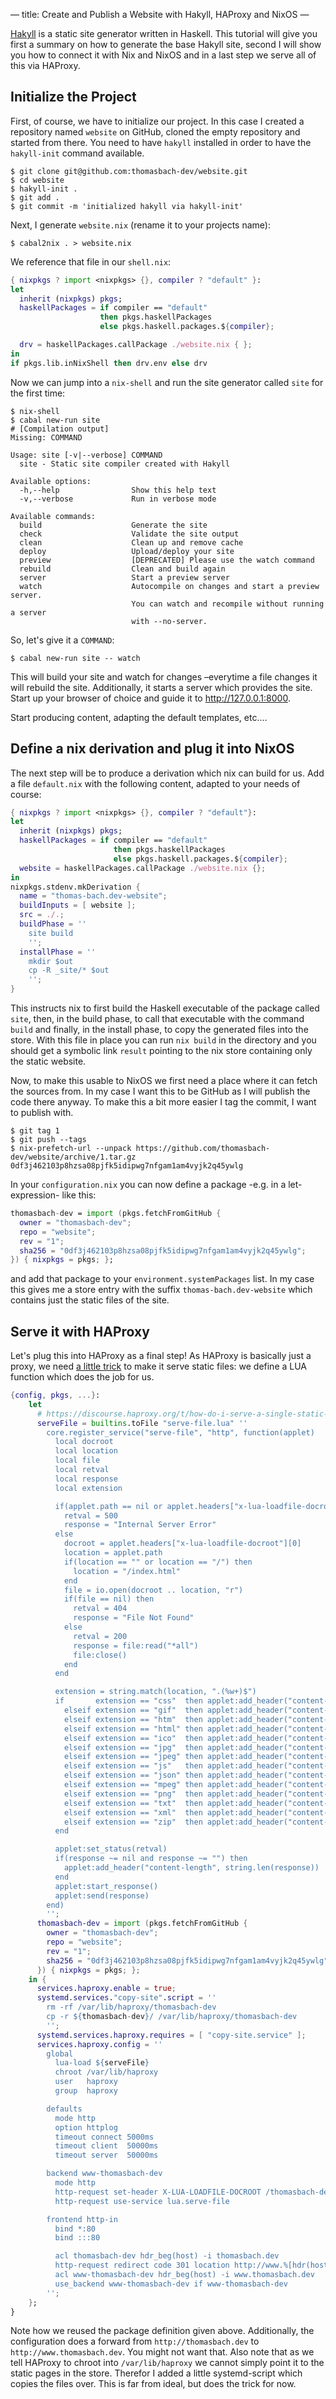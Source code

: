 ---
title: Create and Publish a Website with Hakyll, HAProxy and NixOS
---

[[https://jaspervdj.be/hakyll/][Hakyll]] is a static site generator written in Haskell. This tutorial
will give you first a summary on how to generate the base Hakyll site,
second I will show you how to connect it with Nix and NixOS and in a
last step we serve all of this via HAProxy.

** Initialize the Project

   First, of course, we have to initialize our project. In this case I
   created a repository named ~website~ on GitHub, cloned the empty
   repository and started from there. You need to have ~hakyll~
   installed in order to have the ~hakyll-init~ command available.
   #+begin_example
     $ git clone git@github.com:thomasbach-dev/website.git
     $ cd website
     $ hakyll-init .
     $ git add .
     $ git commit -m 'initialized hakyll via hakyll-init'
   #+end_example

   Next, I generate ~website.nix~ (rename it to your projects name):
   #+begin_example
     $ cabal2nix . > website.nix
   #+end_example

   We reference that file in our ~shell.nix~:
   #+begin_src nix
     { nixpkgs ? import <nixpkgs> {}, compiler ? "default" }:
     let
       inherit (nixpkgs) pkgs;
       haskellPackages = if compiler == "default"
                         then pkgs.haskellPackages
                         else pkgs.haskell.packages.${compiler};

       drv = haskellPackages.callPackage ./website.nix { };
     in
     if pkgs.lib.inNixShell then drv.env else drv
   #+end_src

   Now we can jump into a ~nix-shell~ and run the site generator
   called ~site~ for the first time:
   #+begin_src
   $ nix-shell
   $ cabal new-run site
   # [Compilation output]
   Missing: COMMAND

   Usage: site [-v|--verbose] COMMAND
     site - Static site compiler created with Hakyll

   Available options:
     -h,--help                Show this help text
     -v,--verbose             Run in verbose mode

   Available commands:
     build                    Generate the site
     check                    Validate the site output
     clean                    Clean up and remove cache
     deploy                   Upload/deploy your site
     preview                  [DEPRECATED] Please use the watch command
     rebuild                  Clean and build again
     server                   Start a preview server
     watch                    Autocompile on changes and start a preview server.
                              You can watch and recompile without running a server
                              with --no-server.
   #+end_src

   So, let's give it a ~COMMAND~:
   #+begin_example
     $ cabal new-run site -- watch
   #+end_example

   This will build your site and watch for changes –everytime a file
   changes it will rebuild the site. Additionally, it starts a server
   which provides the site. Start up your browser of choice and guide
   it to [[http://127.0.0.1:8000]].

   Start producing content, adapting the default templates, etc.…

** Define a nix derivation and plug it into NixOS

   The next step will be to produce a derivation which nix can build
   for us. Add a file ~default.nix~ with the following content,
   adapted to your needs of course:
   #+begin_src nix
     { nixpkgs ? import <nixpkgs> {}, compiler ? "default"}:
     let
       inherit (nixpkgs) pkgs;
       haskellPackages = if compiler == "default"
                            then pkgs.haskellPackages
                            else pkgs.haskell.packages.${compiler};
       website = haskellPackages.callPackage ./website.nix {};
     in
     nixpkgs.stdenv.mkDerivation {
       name = "thomas-bach.dev-website";
       buildInputs = [ website ];
       src = ./.;
       buildPhase = ''
         site build
         '';
       installPhase = ''
         mkdir $out
         cp -R _site/* $out
         '';
     }
   #+end_src

   This instructs nix to first build the Haskell executable of the
   package called ~site~, then, in the build phase, to call that
   executable with the command ~build~ and finally, in the install
   phase, to copy the generated files into the store. With this file
   in place you can run ~nix build~ in the directory and you should
   get a symbolic link ~result~ pointing to the nix store containing
   only the static website.

   Now, to make this usable to NixOS we first need a place where it
   can fetch the sources from. In my case I want this to be GitHub as
   I will publish the code there anyway. To make this a bit more
   easier I tag the commit, I want to publish with.
   #+begin_example
     $ git tag 1
     $ git push --tags
     $ nix-prefetch-url --unpack https://github.com/thomasbach-dev/website/archive/1.tar.gz
     0df3j462103p8hzsa08pjfk5idipwg7nfgam1am4vyjk2q45ywlg
   #+end_example

   In your ~configuration.nix~ you can now define a package -e.g. in a
   let-expression- like this:
   #+begin_src nix
     thomasbach-dev = import (pkgs.fetchFromGitHub {
       owner = "thomasbach-dev";
       repo = "website";
       rev = "1";
       sha256 = "0df3j462103p8hzsa08pjfk5idipwg7nfgam1am4vyjk2q45ywlg";
     }) { nixpkgs = pkgs; };
   #+end_src
   and add that package to your ~environment.systemPackages~ list. In
   my case this gives me a store entry with the suffix
   ~thomas-bach.dev-website~ which contains just the static files of
   the site.

** Serve it with HAProxy   

   Let's plug this into HAProxy as a final step! As HAProxy is
   basically just a proxy, we need [[https://discourse.haproxy.org/t/how-do-i-serve-a-single-static-file-from-haproxy/32/11][a little trick]] to make it serve
   static files: we define a LUA function which does the job for
   us.
   #+begin_src nix
     {config, pkgs, ...}:
         let
           # https://discourse.haproxy.org/t/how-do-i-serve-a-single-static-file-from-haproxy/32/11
           serveFile = builtins.toFile "serve-file.lua" ''
             core.register_service("serve-file", "http", function(applet)
               local docroot
               local location
               local file
               local retval
               local response
               local extension
        
               if(applet.path == nil or applet.headers["x-lua-loadfile-docroot"] == nil or applet.headers["x-lua-loadfile-docroot"][0] == "") then
                 retval = 500
                 response = "Internal Server Error"
               else
                 docroot = applet.headers["x-lua-loadfile-docroot"][0]
                 location = applet.path
                 if(location == "" or location == "/") then
                   location = "/index.html"
                 end
                 file = io.open(docroot .. location, "r")
                 if(file == nil) then
                   retval = 404
                   response = "File Not Found"
                 else
                   retval = 200
                   response = file:read("*all")
                   file:close()
                 end
               end
        
               extension = string.match(location, ".(%w+)$")
               if       extension == "css"  then applet:add_header("content-type", "text/css")
                 elseif extension == "gif"  then applet:add_header("content-type", "image/gif")
                 elseif extension == "htm"  then applet:add_header("content-type", "text/html")
                 elseif extension == "html" then applet:add_header("content-type", "text/html")
                 elseif extension == "ico"  then applet:add_header("content-type", "image/x-icon")
                 elseif extension == "jpg"  then applet:add_header("content-type", "image/jpeg")
                 elseif extension == "jpeg" then applet:add_header("content-type", "image/jpeg")
                 elseif extension == "js"   then applet:add_header("content-type", "application/javascript; charset=UTF-8")
                 elseif extension == "json" then applet:add_header("content-type", "application/json")
                 elseif extension == "mpeg" then applet:add_header("content-type", "video/mpeg")
                 elseif extension == "png"  then applet:add_header("content-type", "image/png")
                 elseif extension == "txt"  then applet:add_header("content-type", "text/plain")
                 elseif extension == "xml"  then applet:add_header("content-type", "application/xml")
                 elseif extension == "zip"  then applet:add_header("content-type", "application/zip")
               end
        
               applet:set_status(retval)
               if(response ~= nil and response ~= "") then
                 applet:add_header("content-length", string.len(response))
               end
               applet:start_response()
               applet:send(response)
             end)
             '';
           thomasbach-dev = import (pkgs.fetchFromGitHub {
             owner = "thomasbach-dev";
             repo = "website";
             rev = "1";
             sha256 = "0df3j462103p8hzsa08pjfk5idipwg7nfgam1am4vyjk2q45ywlg";
           }) { nixpkgs = pkgs; };
         in {
           services.haproxy.enable = true;
           systemd.services."copy-site".script = ''
             rm -rf /var/lib/haproxy/thomasbach-dev
             cp -r ${thomasbach-dev}/ /var/lib/haproxy/thomasbach-dev
             '';
           systemd.services.haproxy.requires = [ "copy-site.service" ];
           services.haproxy.config = ''
             global
               lua-load ${serveFile}
               chroot /var/lib/haproxy
               user   haproxy
               group  haproxy
        
             defaults
               mode http
               option httplog
               timeout connect 5000ms
               timeout client  50000ms
               timeout server  50000ms
        
             backend www-thomasbach-dev
               mode http
               http-request set-header X-LUA-LOADFILE-DOCROOT /thomasbach-dev
               http-request use-service lua.serve-file

             frontend http-in
               bind *:80
               bind :::80

               acl thomasbach-dev hdr_beg(host) -i thomasbach.dev
               http-request redirect code 301 location http://www.%[hdr(host)]%[capture.req.uri] if thomasbach-dev
               acl www-thomasbach-dev hdr_beg(host) -i www.thomasbach.dev
               use_backend www-thomasbach-dev if www-thomasbach-dev
             '';
         };
     }
   #+end_src

   Note how we reused the package definition given
   above. Additionally, the configuration does a forward from
   ~http://thomasbach.dev~ to ~http://www.thomasbach.dev~. You might
   not want that. Also note that as we tell HAProxy to chroot into
   ~/var/lib/haproxy~ we cannot simply point it to the static pages in
   the store. Therefor I added a little systemd-script which copies
   the files over. This is far from ideal, but does the trick for now.
